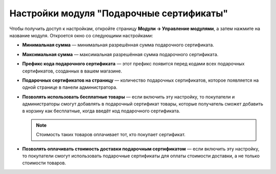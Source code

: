 *****************************************
Настройки модуля "Подарочные сертификаты"
*****************************************

Чтобы получить доступ к настройкам, откройте страницу **Модули → Управление модулями**, а затем нажмите на название модуля. Откроется окно со следующими настройками:

* **Минимальная сумма** — минимальная разрешённая сумма подарочного сертификата.

* **Максимальная сумма** — максимальная разрешённая сумма подарочного сертификата.

* **Префикс кода подарочного сертификата** — этот префикс появится перед кодами всех подарочных сертификатов, созданных в вашем магазине.

* **Подарочных сертификатов на страницу** — количество подарочных сертификатов, которое появляется на одной странице в панели администратора.

* **Позволять использовать бесплатные товары** — если включить эту настройку, то покупатели и администраторы смогут добавлять в подарочный сертификат товары, которые получатель сможет добавить в корзину как бесплатные, когда введёт код подарочного сертификата.

  .. note::

      Стоимость таких товаров оплачивает тот, кто покупает сертификат.

* **Позволять оплачивать стоимость доставки подарочным сертификатом** — если включить эту настройку, то покупатели смогут использовать подарочные сертификаты для оплаты стоимости доставки, а не только стоимости товаров.

